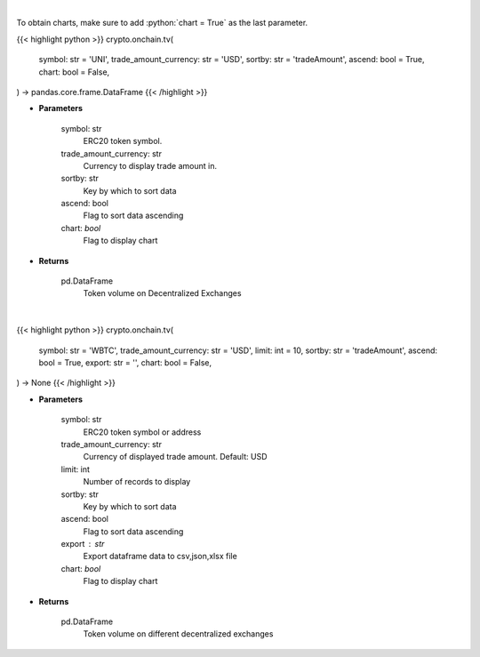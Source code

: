 .. role:: python(code)
    :language: python
    :class: highlight

|

To obtain charts, make sure to add :python:`chart = True` as the last parameter.

.. raw:: html

    <h3>
    > Getting data
    </h3>

{{< highlight python >}}
crypto.onchain.tv(
    symbol: str = 'UNI',
    trade_amount_currency: str = 'USD',
    sortby: str = 'tradeAmount',
    ascend: bool = True,
    chart: bool = False,
) -> pandas.core.frame.DataFrame
{{< /highlight >}}

.. raw:: html

    <p>
    Get token volume on different Decentralized Exchanges. [Source: https://graphql.bitquery.io/]
    </p>

* **Parameters**

    symbol: str
        ERC20 token symbol.
    trade_amount_currency: str
        Currency to display trade amount in.
    sortby: str
        Key by which to sort data
    ascend: bool
        Flag to sort data ascending
    chart: *bool*
       Flag to display chart


* **Returns**

    pd.DataFrame
        Token volume on Decentralized Exchanges

|

.. raw:: html

    <h3>
    > Getting charts
    </h3>

{{< highlight python >}}
crypto.onchain.tv(
    symbol: str = 'WBTC',
    trade_amount_currency: str = 'USD',
    limit: int = 10,
    sortby: str = 'tradeAmount',
    ascend: bool = True,
    export: str = '',
    chart: bool = False,
) -> None
{{< /highlight >}}

.. raw:: html

    <p>
    Display token volume on different Decentralized Exchanges.
    [Source: https://graphql.bitquery.io/]
    </p>

* **Parameters**

    symbol: str
        ERC20 token symbol or address
    trade_amount_currency: str
        Currency of displayed trade amount. Default: USD
    limit: int
        Number of records to display
    sortby: str
        Key by which to sort data
    ascend: bool
        Flag to sort data ascending
    export : str
        Export dataframe data to csv,json,xlsx file
    chart: *bool*
       Flag to display chart


* **Returns**

    pd.DataFrame
        Token volume on different decentralized exchanges
